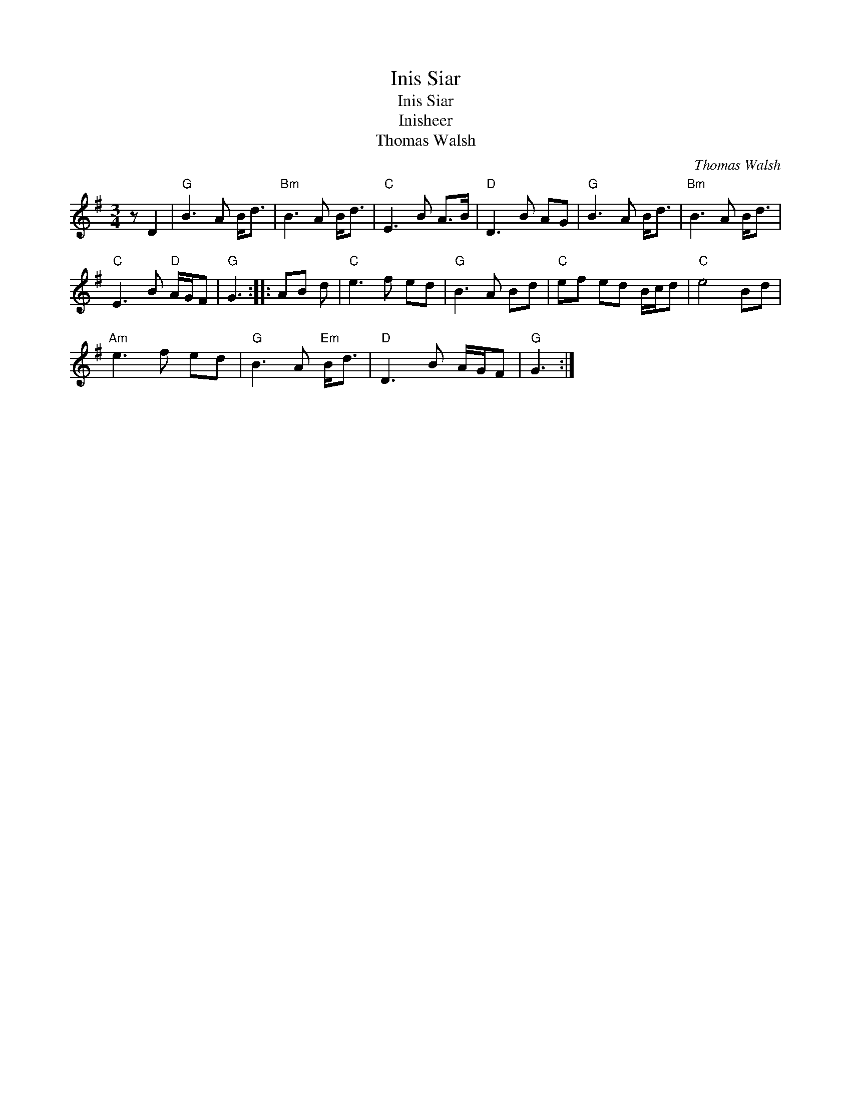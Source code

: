 X:1
T:Inis Siar
T:Inis Siar
T:Inisheer
T:Thomas Walsh
C:Thomas Walsh
L:1/8
M:3/4
K:G
V:1 treble 
V:1
 z D2 |"G" B3 A B<d |"Bm" B3 A B<d |"C" E3 B A>B |"D" D3 B AG |"G" B3 A B<d |"Bm" B3 A B<d | %7
"C" E3 B"D" A/G/F |"G" G3 :: AB d |"C" e3 f ed |"G" B3 A Bd |"C" ef ed B/c/d |"C" e4 Bd | %14
"Am" e3 f ed |"G" B3 A"Em" B<d |"D" D3 B A/G/F |"G" G3 :| %18

